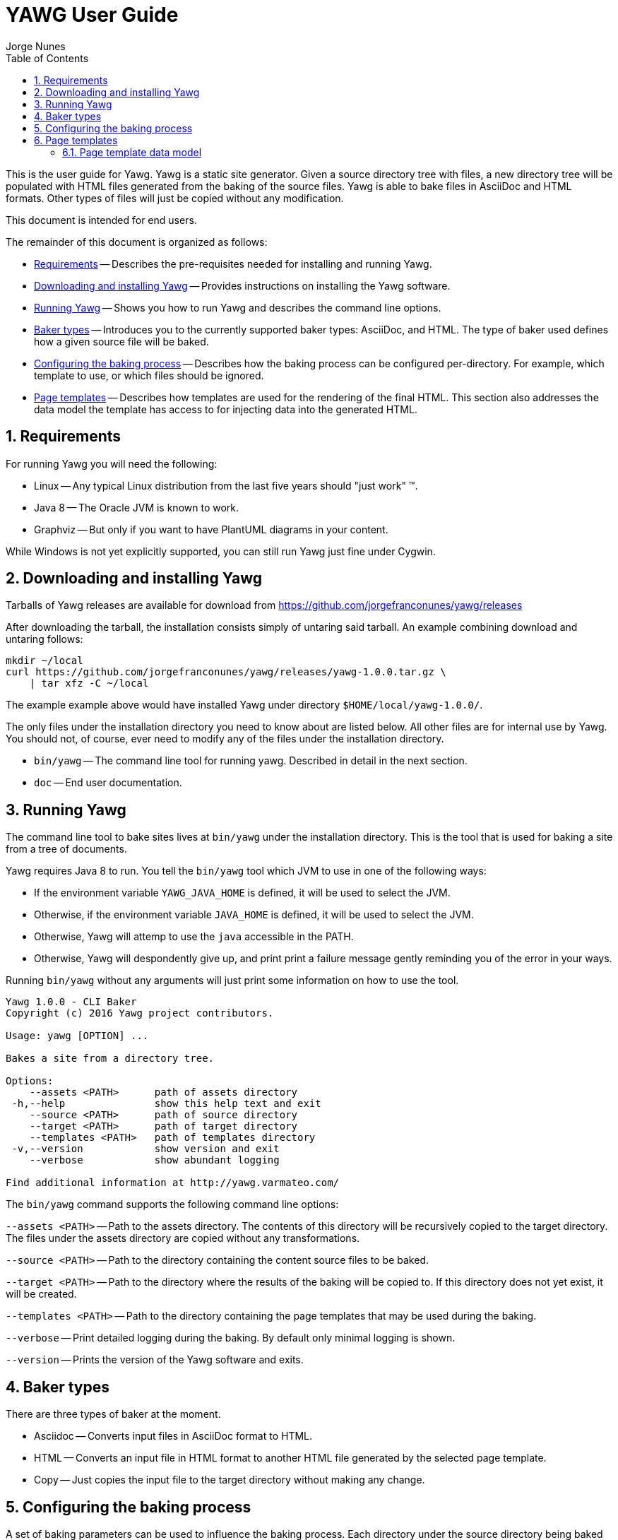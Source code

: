= YAWG User Guide
:author: Jorge Nunes
:toc:
:sectnums:





This is the user guide for Yawg. Yawg is a static site
generator. Given a source directory tree with files, a new directory
tree will be populated with HTML files generated from the baking of
the source files. Yawg is able to bake files in AsciiDoc and HTML
formats. Other types of files will just be copied without any
modification.

This document is intended for end users.

The remainder of this document is organized as follows:

* <<sec-Requirements>> -- Describes the pre-requisites needed for
  installing and running Yawg.

* <<sec-DownloadAnsInstall>> -- Provides instructions on installing
  the Yawg software.

* <<sec-Running>> -- Shows you how to run Yawg and describes the
  command line options.

* <<sec-BakerTypes>> -- Introduces you to the currently supported
  baker types: AsciiDoc, and HTML. The type of baker used defines how
  a given source file will be baked.

* <<sec-ConfiguringBaking>> -- Describes how the baking process can be
  configured per-directory. For example, which template to use, or
  which files should be ignored.

* <<sec-PageTemplates>> -- Describes how templates are used for the
  rendering of the final HTML. This section also addresses the data
  model the template has access to for injecting data into the
  generated HTML.





[[sec-Requirements]]
== Requirements

For running Yawg you will need the following:

* Linux -- Any typical Linux distribution from the last five years
  should "just work" (TM).

* Java 8 -- The Oracle JVM is known to work.

* Graphviz -- But only if you want to have PlantUML diagrams in your
  content.

While Windows is not yet explicitly supported, you can still run Yawg
just fine under Cygwin.





[[sec-DownloadAnsInstall]]
== Downloading and installing Yawg

Tarballs of Yawg releases are available for download from
https://github.com/jorgefranconunes/yawg/releases

After downloading the tarball, the installation consists simply of
untaring said tarball. An example combining download and untaring
follows:

[source,bash]
----
mkdir ~/local
curl https://github.com/jorgefranconunes/yawg/releases/yawg-1.0.0.tar.gz \
    | tar xfz -C ~/local
----

The example example above would have installed Yawg under directory
`$HOME/local/yawg-1.0.0/`.

The only files under the installation directory you need to know about
are listed below. All other files are for internal use by Yawg. You
should not, of course, ever need to modify any of the files under the
installation directory.

* `bin/yawg` -- The command line tool for running yawg. Described in
  detail in the next section.

* `doc` -- End user documentation.





[[sec-Running]]
== Running Yawg

The command line tool to bake sites lives at `bin/yawg` under the
installation directory. This is the tool that is used for baking a
site from a tree of documents.

Yawg requires Java 8 to run. You tell the `bin/yawg` tool which JVM to
use in one of the following ways:

* If the environment variable `YAWG_JAVA_HOME` is defined, it will be
  used to select the JVM.

* Otherwise, if the environment variable `JAVA_HOME` is defined, it
  will be used to select the JVM.

* Otherwise, Yawg will attemp to use the `java` accessible in the
  PATH.

* Otherwise, Yawg will despondently give up, and print print a failure
  message gently reminding you of the error in your ways.

Running `bin/yawg` without any arguments will just print some
information on how to use the tool. 

----
Yawg 1.0.0 - CLI Baker
Copyright (c) 2016 Yawg project contributors.

Usage: yawg [OPTION] ...

Bakes a site from a directory tree.
 
Options:
    --assets <PATH>      path of assets directory
 -h,--help               show this help text and exit
    --source <PATH>      path of source directory
    --target <PATH>      path of target directory
    --templates <PATH>   path of templates directory
 -v,--version            show version and exit
    --verbose            show abundant logging

Find additional information at http://yawg.varmateo.com/
----

The `bin/yawg` command supports the following command line options:

`--assets <PATH>` -- Path to the assets directory. The contents of
this directory will be recursively copied to the target directory. The
files under the assets directory are copied without any
transformations.

`--source <PATH>` -- Path to the directory containing the content
source files to be baked.

`--target <PATH>` -- Path to the directory where the results of the
baking will be copied to. If this directory does not yet exist, it
will be created.

`--templates <PATH>` -- Path to the directory containing the page templates
that may be used during the baking.

`--verbose` -- Print detailed logging during the baking. By default
only minimal logging is shown.

`--version` -- Prints the version of the Yawg software and exits.





[[sec-BakerTypes]]
== Baker types

There are three types of baker at the moment.

* Asciidoc -- Converts input files in AsciiDoc format to HTML.

* HTML -- Converts an input file in HTML format to another HTML file
  generated by the selected page template.

* Copy -- Just copies the input file to the target directory without
  making any change.





[[sec-ConfiguringBaking]]
== Configuring the baking process

A set of baking parameters can be used to influence the baking
process. Each directory under the source directory being baked can
specify its own set of baking parameters.

The baking parameters are defined in a file named `.yawg.yml` inside
each directory. The existence of the `.yawg.yml` file is optional. If
there is no `.yawg.yml` file in a given directory, then the baking
parameters for the parent directory will be used instead.

The `.yawg.yml` file, as you might have guessed, is in
http://yaml.org/[YAML] format.

The supported baking parameters are listed below.

* `bakerTypes` (`Map<String,List<String>>`) -- Map that specifies the
baker type to be used for certain files. This is useful when you want
to override the default baker type for some files (e.g. when you want
`*.txt` files baked with the `asciidoc` baker). The keys are baker
types. The values are a list of glob patterns representing the files
to be baked by that baker type.

* `includeOnly` (`List<String>`) -- List of glob patterns representing
the files in the directory that are to be baked. All other files in
the directory will be skipped. This parameter takes precedence over
the `exclude` parameter.

* `exclude` (`List<String>`) -- List of glob patterns representing the
files in the directory that are to be excluded from the bake. These
files will not be processed in any way.

* `template` (`String`) -- The name of the page template to use for
baking the files in the directory. If not specified it will default to
`default.ftlh`.

* `templateVars` (`Map`) -- Set of additional variables to be added to
  the page template data model. See <<sec-PageTemplateDataModel>>.

The baker types that can be specified for the `bakerTypes` parameter
are the ones described in <<sec-BakerTypes>>. The possible values
currently supported are the following:

* `asciidoc` -- AsciiDoc baker.

* `html` -- HTML baker.

* `copy` -- Plain copy baker.





[[sec-PageTemplates]]
== Page templates

Yawg supports http://freemarker.org/[Freemarker] page templates.

The page template files are read from the directory specified with the
`--templates` command line option.





[[sec-PageTemplateDataModel]]
=== Page template data model

The page template has access to a set of variables while it is being
processed during the baking of a document. We call data model to the
set of variables accessible to the page template.

The variables composing the data model are described below.

* `bakeId` -- Unique bake ID. Each bake will have a different
  identifier.

* `body` -- String containing the raw HTML resulting from converting the
source document into HTML. This is an HTML snippet ready to be
included a `<body>` element, or any other block level element.

* `pageUrl` -- The URL of the page being baked relative to the top URL
  of the baked site.

* `productName` -- The name of the Yawg softare (i.e. "Yawg"). The value
of this template variable is always the same, for a given Yawg release.

* `rootRelativeUrl` -- The relative URL for the top URL of the baked
site. Useful for refering to resources at the top of the document
tree.

* `title` -- The document title. If the source document did not define a
title, then the base name of the source document file will be used as
title.

* `version` -- The version of the Yawg software. The value of this
template variable is always the same, for a given Yawg release.

